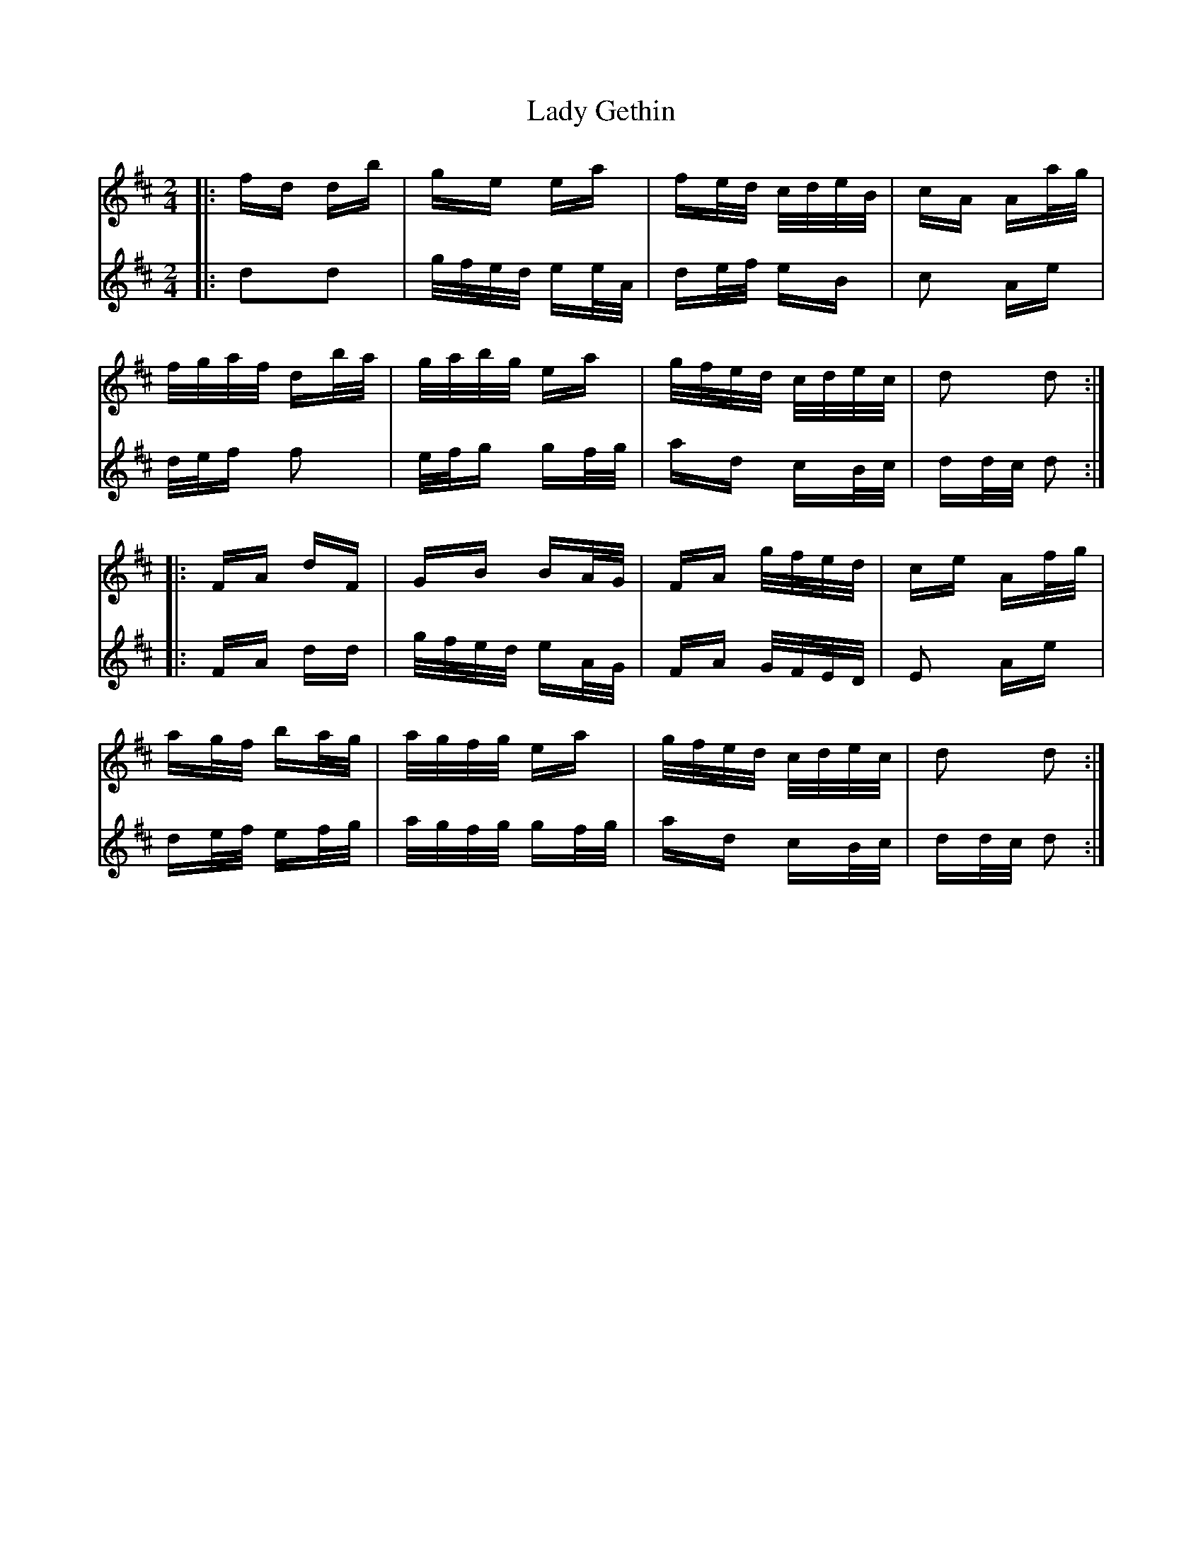 X: 22522
T: Lady Gethin
R: polka
M: 2/4
K: Dmajor
V:1
|:fd db|ge ea|fe/d/ c/d/e/B/|cA Aa/g/|
V:2
|:d2d2|g/f/e/d/ ee/A/|de/f/ eB|c2 Ae|
V:1
f/g/a/f/ db/a/|g/a/b/g/ ea|g/f/e/d/ c/d/e/c/|d2 d2:|
V:2
d/e/f f2|e/f/g gf/g/|ad cB/c/|dd/c/ d2:|
V:1
|:FA dF|GB BA/G/|FA g/f/e/d/|ce Af/g/|
V:2
|:FA dd|g/f/e/d/ eA/G/|FA G/F/E/D/|E2 Ae|
V:1
ag/f/ ba/g/|a/g/f/g/ ea|g/f/e/d/ c/d/e/c/|d2 d2:|
V:2
de/f/ ef/g/|a/g/f/g/ gf/g/|ad cB/c/|dd/c/ d2:|

